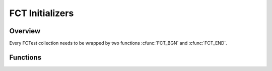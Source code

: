 ================
FCT Initializers
================

.. module:: FCT
   :platform: Unix, Windows
   :synopsis: Begin and End your test framework.

Overview 
--------

Every FCTest collection needs to be wrapped by two functions :cfunc:`FCT_BGN` 
and :cfunc:`FCT_END`.

Functions
---------

.. cfunction:: FCT_BGN()
	Initializes your test framework. Every test program needs to begin with 
	this declaration.

.. cfunction:: FCT_END()
	Finalizes your test framwork. Every test program neesd to end with tis 
	declaration.